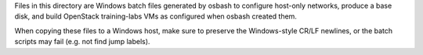 Files in this directory are Windows batch files generated by osbash to
configure host-only networks, produce a base disk, and build OpenStack
training-labs VMs as configured when osbash created them.

When copying these files to a Windows host, make sure to preserve the
Windows-style CR/LF newlines, or the batch scripts may fail (e.g. not
find jump labels).
